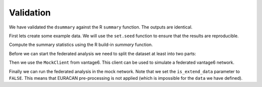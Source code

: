 Validation
==========

We have validated the ``dsummary`` against the R ``summary`` function. The outputs
are identical.


First lets create some example data. We will use the ``set.seed`` function to
ensure that the results are reproducible.

.. code-block:: R
  :caption: Example data

  # Create a data frame with some missing values. Using numerical and categorical
  # variables.
  set.seed(123L);
  columns = c("A", "B", "C", "D", "E")
  l <- 250
  data <- data.frame(
    "A" = sample(1:10, size = l, replace = TRUE),
    "B" = sample(c(1:3, NA), size= l, replace = TRUE),
    "C" = sample(c(6:19, NA), size= l, replace = TRUE),
    "D" = sample(gl(4, 1), size = l, replace = TRUE),
    "E" = sample(as.character(c("female", "male", NA)),
                size = l, replace = TRUE),
    "F" = sample(as.character(c("other")),
                size = l, replace = TRUE)
  )


Compute the summary statistics using the R build-in `summary` function.

.. code-block:: R
  :caption: R summary function

  summary(data)
  #       A               B               C         D           E
  # Min.   : 1.00   Min.   :1.000   Min.   : 6.00   1:52   Length:250
  # 1st Qu.: 4.00   1st Qu.:1.000   1st Qu.: 9.00   2:63   Class :character
  # Median : 6.00   Median :2.000   Median :12.00   3:72   Mode  :character
  # Mean   : 6.04   Mean   :2.099   Mean   :12.31   4:63
  # 3rd Qu.: 9.00   3rd Qu.:3.000   3rd Qu.:15.25
  # Max.   :10.00   Max.   :3.000   Max.   :19.00
  #                 NA's   :68      NA's   :18
  #     F
  # Length:250
  # Class :character
  # Mode  :character

  var(data[,c("A", "B", "C")])
  # $A
  # [1] 8.215261

  # $C
  # [1] 15.25226

  # $B
  # [1] 0.6420982

Before we can start the federated analysis we need to split the dataset at least into
two parts:

.. code-block:: R
  :caption: Split the data

  # Split the data into two parts
  seperation_index <- floor(l / 3)

  d1 <- data[1:seperation_index, ]
  d2 <- data[(seperation_index + 1):l, ]
  datasets <- list(d1, d2)

Then we use the ``MockClient`` from vantage6. This client can be used to simulate
a federated vantage6 network.

.. code-block:: r
  :caption: MockClient

  # Initialize the mock client
  client <- vtg::MockClient$new(
    datasets = datasets,
    pkgname = "vtg.summary"
  )

  # We created two datasets (``d1``, ``d2``), so we send it also to two datasets
  organizations_to_include <- c(1, 2)

Finally we can run the federated analysis in the mock network. Note that we set the
``is_extend_data`` parameter to ``FALSE``. This means that EURACAN pre-processing
is not applied (which is impossible for the ``data`` we have defined).

.. code-block:: r
  :caption: Federated analysis

  federated_result <- vtg.summary::dsummary(
    client=client,
    columns=columns,
    types=NULL,
    organizations_to_include=organizations_to_include,
    is_extend_data=FALSE
  )
  # $nan_count
  # A  B  C  D  E
  # 0 68 18  0 90

  # $length
  #   A   B   C   D   E
  # 250 182 232 250 160

  # $range
  # [1]  1 19

  # $factor_counts
  # $factor_counts$D
  # $factor_counts$D$`1`
  # [1] 22

  # $factor_counts$D$`2`
  # [1] 26

  # $factor_counts$D$`3`
  # [1] 29

  # $factor_counts$D$`4`
  # [1] 28


  # $factor_counts$E
  # $factor_counts$E$female
  # [1] 53

  # $factor_counts$E$male
  # [1] 52



  # $mean
  #         A         B         C         D         E
  # 6.040000  2.098901 12.306034       NaN       NaN

  # $complete_rows
  # [1] 108

  # $complete_rows_per_node
  #   node complete_rows
  # 1    1            38
  # 2    2            70

  # $variance
  #         A          B          C          D          E
  # 8.2152610  0.6420982 15.2522578        NaN        NaN

  # $sd
  #         A         B         C         D         E
  # 2.8662277 0.8013103 3.9054139       NaN       NaN
